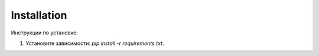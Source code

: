 Installation
============

Инструкции по установке:

1. Установите зависимости: `pip install -r requirements.txt`.
